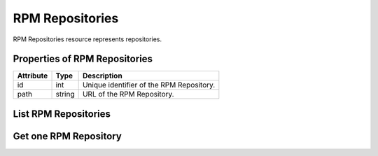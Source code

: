 .. _rpm_repositories:

RPM Repositories
================

RPM Repositories resource represents repositories.

.. _rpm_repositories_properties:

Properties of RPM Repositories
------------------------------

======================  ====================== ======================
Attribute               Type                   Description
======================  ====================== ======================
id                      int                    Unique identifier of the RPM Repository.
path                    string                 URL of the RPM Repository.
======================  ====================== ======================

.. _rpm_repositories_list:

List RPM Repositories
---------------------

.. http:get:: /rpmdiff/rest/repositories

   Lists all RPM Repositories.

   **Example request**:

   .. sourcecode:: http

      GET /rpmdiff/rest/repositories HTTP/1.1
      Host: archdiffer.example.com

   **Example response**:

   .. sourcecode:: http

      HTTP/1.1 200 OK
      Content-Type: application/json

      [
          {
              "id": 1,
              "path": "http://mirror.karneval.cz/pub/fedora/linux/releases/25/Everything/x86_64/os/"
          },
          {
              "id": 2,
              "path": "http://mirror.karneval.cz/pub/fedora/linux/releases/26/Everything/x86_64/os/"
          }
      ]

   :query id: the RPM Repository id
   :query path: the path to the RPM Repository
   :query offset: offset number, default is 0
   :query limit: limit number, default is 100
   :statuscode 200: no error


.. _rpm_repositories_one:

Get one RPM Repository
----------------------

.. http:get:: /rpmdiff/rest/repositories/(int:id)

   Get RPM Repository based on id.

   **Example request**:

   .. sourcecode:: http

      GET /rpmdiff/rest/repositories/1 HTTP/1.1
      Host: archdiffer.example.com

   **Example response**:

   .. sourcecode:: http

      HTTP/1.1 200 OK
      Content-Type: application/json

      [
          {
              "id": 1,
              "path": "http://mirror.karneval.cz/pub/fedora/linux/releases/25/Everything/x86_64/os/"
          }
      ]

   :param id: the RPM Repository id
   :statuscode 200: no error
